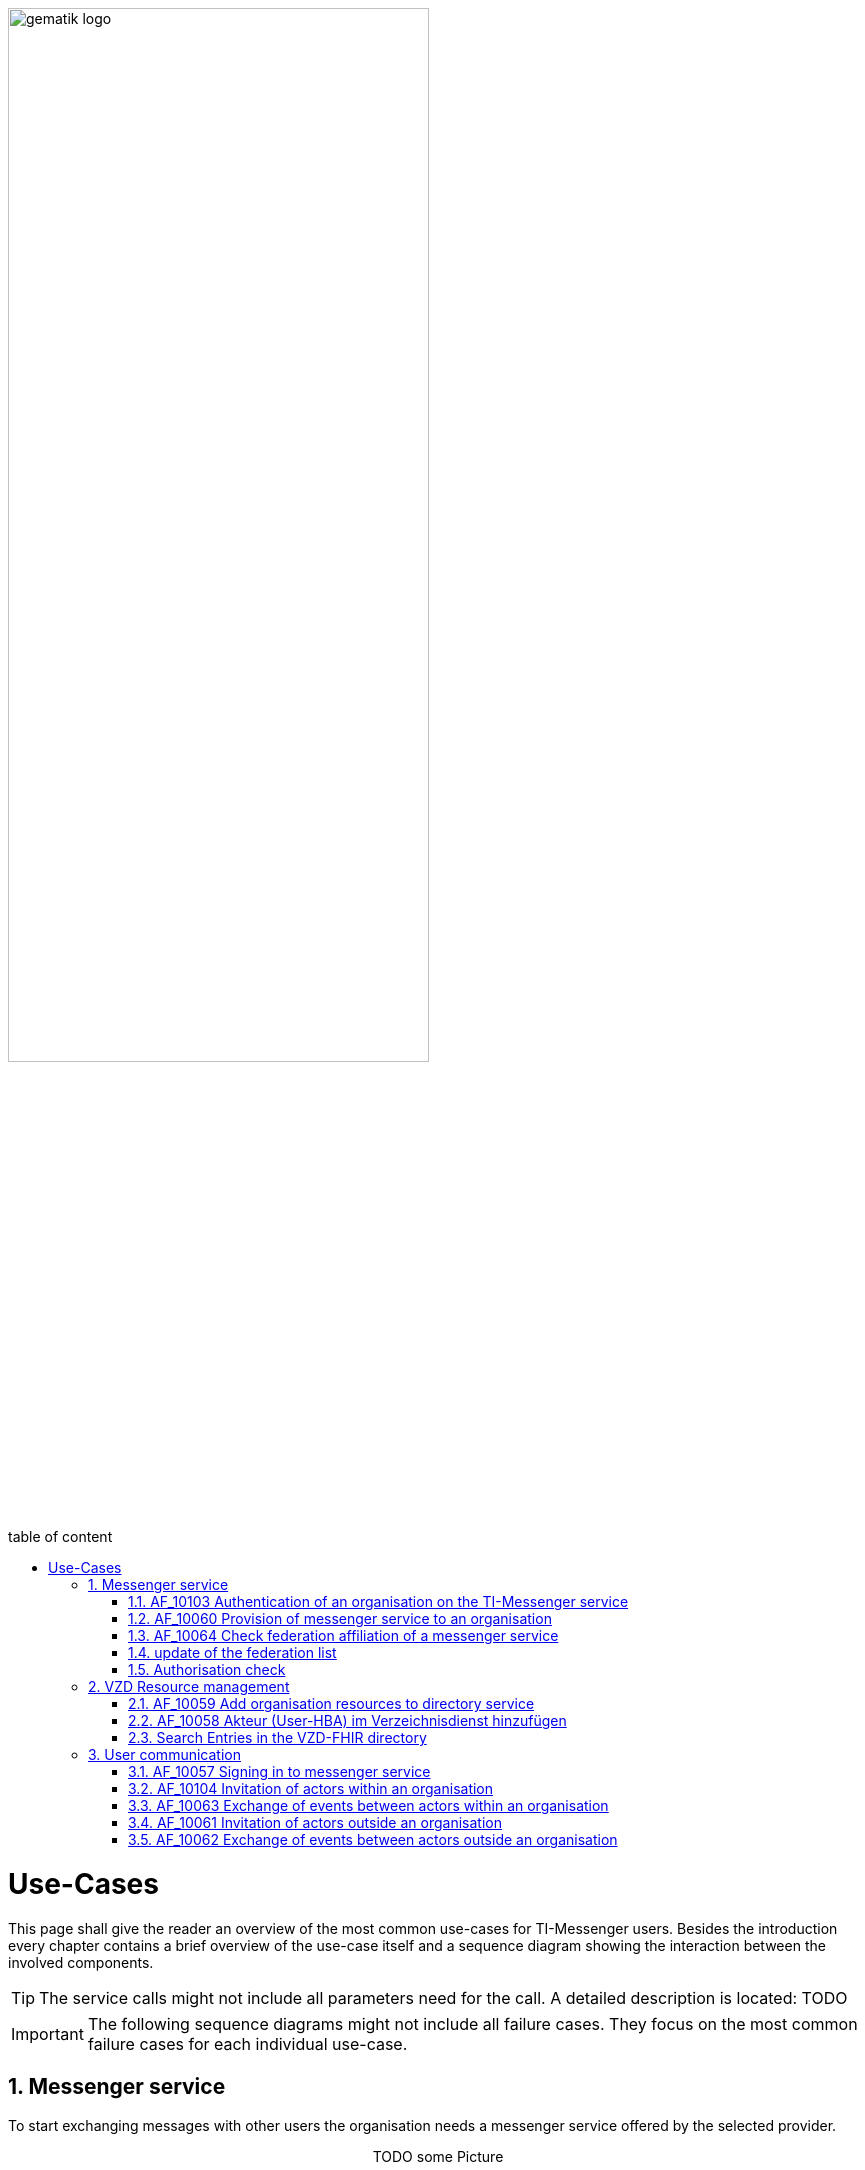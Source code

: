 ifdef::env-github[]
:tip-caption: :bulb:
:note-caption: :information_source:
:important-caption: :heavy_exclamation_mark:
:caution-caption: :fire:
:warning-caption: :warning:
endif::[]

:imagesdir: ../images
:toc: macro
:toclevels: 3
:toc-title: table of content
:numbered:

image:gematik_logo.svg[width=70%]

toc::[]

= Use-Cases
This page shall give the reader an overview of the most common use-cases for TI-Messenger users. Besides the introduction every chapter contains a brief overview of the use-case itself and a sequence diagram showing the interaction between the involved components.

TIP: The service calls might not include all parameters need for the call. A detailed description is located: TODO

IMPORTANT:  The following sequence diagrams might not include all failure cases. They focus on the most common failure cases for each individual use-case. 

== Messenger service
To start exchanging messages with other users the organisation needs a messenger service offered by the selected provider. 

++++
<p align="center">
  TODO some Picture
</p>
++++

=== AF_10103 Authentication of an organisation on the TI-Messenger service
In case the organization has never been authenticated at the registration service, this is the first step that has to be taken. First the user has to identify that he acts in place of a valid organization in the german healthcare system. To do so organization's SMC-B is needed to answer the authentication challenge of the central IDP-Service. 
Next to the SMC-B the user who is starting the process needs: 
[square]
* access to the frontend of the registration service
* the registration service frontend is registered at the central IDP-Service
* a connector that is connected to the gematik network
* a card terminal for the organization's SMC-B connected to the connector
* an authenticator is available for the data exchange with the connector 
* the SMC-B is plugged in the card terminal and unlocked
* a valid domain for the TI-Messenger-Dienst

After a successful Authentication with the SMC-B an Admin Account can be created and used to create a TI-Messenger Fachdienst for the organization.

.AF_10103 use case description
[%collapsible]
====
[caption=]
.Authentication of an organisation on the TI-Messenger service
[%header, cols="1,1"]
|===
| |description
|Actor |Representative of an organisation in the "Org Admin" role
|Trigger |The administrator of the organisation (Org Admin) wants to make their organisation accessible by storing the MXIDs of the actors of the organisation in the VZD-FHIR directory.
|Components a|
              * TI-Messenger client (with advanced Org Admin functionality), 
              * Authenticator
              * IDP-Dienst
              * VZD Auth service
              * FHIR proxy
              * FHIR directory
|Preconditions a| 
                  * A messenger service was provided to the organisation and a FHIR resource was created in the VZD-FHIR directory.
                  * The organisation administrator has a TI-Messenger client (with advanced Org Admin functionality).
                  * The VZD-FHIR directory is registered with a responsible IDP service.
                  * The organisation administrator can authenticate themselves using a responsible IDP service.
|Input data |SMC-B, FHIR organisation resources
|Result |FHIR organisation resources updated, status
|Output data |Updated VZD-FHIR directory records 
|===
====

.AF_10103 sequence diagram
[%collapsible]
====
++++
<p align="center">
  <img width="75%" src=../images/diagrams/TI-Messenger-Dienst/Ressourcen/UC_10103_Seq.svg>
</p>
++++
====

=== AF_10060 Provision of messenger service to an organisation
After a successful authentication the user can use the admin credentials to log into the registration service. After a successful login the user is able to create new messenger services(TODO ref API) by providing a domain name. This domain name will be checked. (TODO list check examples). Afterwards a messenger service will be created and configured. To take part in the TI-messenger federation the new service domain has to be added to the federation list hosted at the VZD-FHIR directory. (TODO Ref auf provider access token and addtimessengerDomain Endpoint)

.AF_10060 use case description
[%collapsible]
====
[caption=]
Provision of messenger service to an organisation
[%header, cols="1,1"]
|===
| |description
|Actor |Representative of an organisation in the "Org Admin" role
|Trigger |An organisation of the German healthcare system wants to participate in the TI-Messenger service and needs to provide one or more messenger services
|Components a|
              * Front end of the registration service, 
              * Registrierungs-Dienst, 
              * VZD-FHIR directory,
              * Messenger-Service 
|Preconditions a| 
                  * There is a contractual relationship with a TI-Messenger provider. 
                  * The operator has a front end of the registration service for communication with the registration service.
                  * The used front end of the registration service is registered with the responsible IDP service.
                  * The SMC-B inserted in the eHealth card terminal is enabled.
                  * The registration service can authenticate itself with the VZD-FHIR directory server for write access
                    with OAuth2.
|Input data |Admin account, identity of organisation (SMC-B)
|Result a|
            * The messenger service for the organisation has been created.
            * The Matrix domain of the new messenger service was entered as an endpoint in the VZD-FHIR directory and  
              included in the federation.
|Output data |New messenger service for the organisation, status
|===
====
.AF_10060 sequence diagram 
[%collapsible]
====
++++
<p align="center">
  <img width="60%" src=../images/diagrams/TI-Messenger-Dienst/Ressourcen/UC_10060_Seq.svg>
</p>
++++
====

=== AF_10064 Check federation affiliation of a messenger service
This use case checks whether a messenger service is part of the TI-Messenger federation and applies to all use cases that have to check the Matrix domain of another messenger service. For checking the affiliation of the Matrix domain with the TI-Messenger federation, the messenger proxy uses a federation list that is provided by the registration service of its TI-Messenger specialist service. The storage time of the messenger proxy federation list is limited. 

.AF_10064 use case description
[%collapsible]
====
[caption=]
Check federation affiliation of a messenger service
[%header, cols="1,1"]
|===
| |description
|Actor |-
|Trigger |The messenger proxy receives an Invite event and MUST check the MXIDs included in the request for domain belonging to the TI-Messenger federation.
|Components a|
              * Messenger proxy,
              * Matrix home server 
|Preconditions a| none
|Input data |Invite Event
|Result a|The messenger proxy uses the federation list to determine whether the Matrix domain of the other messenger service is part of the TI-Messenger federation.
|Output data |Status of the Matrix home server and forwarding
|===
====
.AF_10064 sequence diagram 
[%collapsible]
====
++++
<p align="center">
  <img width="60%" src=../images/diagrams/TI-Messenger-Dienst/Ressourcen/UC_10064_Seq.svg>
</p>
++++
====

===  update of the federation list
The following figure describes how the messenger proxy updates its locally maintained federation list. To update the federation list, the messenger proxy MUST request it from the registration service of its TI-Messenger specialist service. The frequency of requesting a new list is determined by the provider, the goal should be to have a federation list as up-to-date as possible (but at least once a day). Here, the messenger proxy transfers the saved version of the federation list to the registration service. If the version matches, no new federation list will be provided by the registration service for the messenger proxy. If the version is larger than the one passed by the messenger proxy, an updated federation list is provided by the registration service. Each time a messenger proxy is requested from the registration service for a current federation list, the registration service MUST also check the up-to-dateness of the FHIR proxy by handing over the version of the federation list it has saved when calling the FHIR proxy. A download of the federation list is only necessary if a newer version exists on the FHIR proxy. The structure of the federation list is described in [gemSpec_VZD_FHIR_Directory]. After retrieving the federation list from the registration service, through the messenger proxy, the latter MUST check the signature of the federation list. 

.use case description
[%collapsible]
====
[caption=]
update of the federation list
[%header, cols="1,1"]
|===
| |description
|Actor |messenger proxy
|Trigger |-
|Components a|
              * Messenger proxy,
              * registration service,
              * FHIR-proxy
              * Auth-Service VZD 
|Preconditions a| none
|Input data |actual version number
|Result a|The messenger proxy retrieves a status if the current list is not outdated or a new federation list in case the proxy owns an older one
|Output data |status, federation list
|===
====
.sequence diagram 
[%collapsible]
====
++++
<p align="center">
  <img width="60%" src=../images/diagrams/TI-Messenger-Dienst/Ressourcen/UC_Update_Federationlist_Seq.svg>
</p>
++++
====

=== Authorisation check
The following figure describes how to check the entitlement of incoming Matrix requests on the messenger proxy. The authorisation concept is based on a three-stage check, which is described in the "Authorisation concept" section. The mention of necessary authentications is omitted here.

.use case description
[%collapsible]
====
[caption=]
Authorisation Check
[%header, cols="1,1"]
|===
| |description
|Actor |messenger proxy
|Trigger |-
|Components a|
              * Messenger proxy A+B,
              * Matrix home server A+B,
              * registration service,
              * FHIR-proxy
              * VZD-FHIR directory 
|Preconditions a| none
|Input data |actual version number
|Result a|The messenger proxy retrieves a status if the current list is not outdated or a new federation list in case the proxy owns an older one
|Output data |status, federation list
|===
====
.sequence diagram 
[%collapsible]
====
++++
<p align="center">
  <img width="60%" src=../images/diagrams/TI-Messenger-Dienst/Ressourcen/UC_Approvel_List_Seq.svg>
</p>
++++
====

== VZD Resource management
The VZD-FHIR directory is the main address book for organizations and people in the german healtcare system. The following chapters explain in details what is needed to change the organization or practitioner information in the VZD-FHIR directory. (TODO ref to the FHIR resources)

=== AF_10059 Add organisation resources to directory service
With the aquisition of the SMC-B an entry for the organisation will be created in the VZD-FHIR directory by the [TODO]. 

.AF_10059 use case description
[%collapsible]
====
[caption=]
Add organisation resources to directory service
[%header, cols="1,1"]
|===
| |description
|Actor |Representative of an organisation in the "Org Admin" role
|Trigger |An organisation of the German healthcare system wants to participate in the TI-Messenger service and needs to provide one or more messenger services
|Components a|
              * Front end of the registration service, 
              * Registrierungs-Dienst, 
              * VZD-FHIR directory,
              * Messenger-Service 
|Preconditions a| 
                  * There is a contractual relationship with a TI-Messenger provider. 
                  * The operator has a front end of the registration service for communication with the registration service.
                  * The used front end of the registration service is registered with the responsible IDP service.
                  * The SMC-B inserted in the eHealth card terminal is enabled.
                  * The registration service can authenticate itself with the VZD-FHIR directory server for write access
                    with OAuth2.
|Input data |Admin account, identity of organisation (SMC-B)
|Result a|
            * The messenger service for the organisation has been created.
            * The Matrix domain of the new messenger service was entered as an endpoint in the VZD-FHIR directory and  
              included in the federation.
|Output data |New messenger service for the organisation, status
|===
====

.AF_10059 sequence diagram 
[%collapsible]
====
++++
<p align="center">
  <img width="60%" src=../images/diagrams/TI-Messenger-Dienst/Ressourcen/UC_10059_Seq.svg>
</p>
++++
====

=== AF_10058 Akteur (User-HBA) im Verzeichnisdienst hinzufügen
With this use case, an actor in the "User-HBA" role can be found and reached for other actors of other messenger services. For this purpose, FHIR resources with their respective MXID are stored in the person directory (PractitionerRole) of the VZD-FHIR directory. In addition, it is possible to limit visibility for other actors. This use case MAY be directly combined with the initial login process of an actor to the messenger service (see use case: "AF_10057 – Login of an actor to the messenger service"). For this purpose, the actor in the "User-HBA" role is asked by the TI-Messenger client during the login process whether they have an HBA.

.AF_10058 use case description
[%collapsible]
====
[caption=]
Bereitstellung eines Messenger-Service für eine Organisation
[%header, cols="1,1"]
|===
| |description
|Actor |Service provider, a healthcare organisation employee in the "User-HBA" role
|Trigger |An actor in the "User-HBA" role wants to be accessible in the person directory by storing their MXID in their Practitioner record in the VZD-FHIR directory.
|Components a|
              * TI-Messenger-Client,
              * Authenticator,
              * IDP service, 
              * FHIR Proxy, 
              * Auth service,
              * VZD-FHIR directory,
|Preconditions a| 
                  * The actor is logged in to a valid messenger service (see AF_10057). 
                  *	The actor has an approved TI-Messenger client.
                  * The VZD-FHIR directory is registered with a responsible IDP service.
                  * The actor can authenticate themselves using the IDP service.
                  * The registration service can authenticate itself with the VZD-FHIR directory server for write access
                    with OAuth2.
|Input data |Admin account, identity of organisation (SMC-B)
|Result a|
            * The messenger service for the organisation has been created.
            * The Matrix domain of the new messenger service was entered as an endpoint in the VZD-FHIR directory and  
              included in the federation.
|Output data |New messenger service for the organisation, status
|===
====
.AF_10058 sequence diagram 
[%collapsible]
====
++++
<p align="center">
  <img width="55%" src=../images/diagrams/TI-Messenger-Dienst/Ressourcen/UC_10058_Seq.svg>
</p>
++++
====

=== Search Entries in the VZD-FHIR directory
The following figure describes how an actor searches for HealthcareService and PractitionerRole resources in the VZD-FHIR directory. This requires a successful login of the actor to a messenger service. The shown procedure displays all communication relationships that are necessary in principle. Further information on the procedure can be found in [gemSpec_VZD_FHIR_Directory].

.use case description
[%collapsible]
====
[caption=]
Search Entries in the VZD-FHIR directory
[%header, cols="1,1"]
|===
| |description
|Actor |a user in the role "User/User-HBA"
|Trigger |An actor in the "User"/"User-HBA" role want to search in the FHIR-VZD
|Components a|
              * TI-Messenger-Client,
              * messenger proxy,
              * Matrix-Homeserver
              * FHIR Proxy, 
              * Auth service,
              * VZD-FHIR directory,
|Preconditions a| 
                  * The actor is logged in to a valid messenger service (see AF_10057). 
                  *	The actor has an approved TI-Messenger client.
                  * The Matrix Home Server is a trusted IDP
                  * The actor can authenticate themselves using the matrix OpenID Token
|Input data |Search, Matrix OpenID Token
|Result a|The searched FHIR-Resources
|Output data |FHIR Records
|===

====
.sequence diagram
[%collapsible]
====
++++
<p align="center">
  <img width="55%" src=../images/diagrams/TI-Messenger-Dienst/Ressourcen/UC_Directory_search_Seq.svg>
</p>
++++
====

== User communication

=== AF_10057 Signing in to messenger service
With this use case, an actor logs in to a messenger service responsible for the TI federation and registers their TI-Messenger client as the end device. The actor MUST be able to enter the Matrix domain of the desired messenger service directly into the TI-Messenger client. The input MAY be automated or supported by other tools such as a QR code scan. The authentication is performed according to the specifications of the respective organisation. After the successful login of an actor to the messenger service, the services offered by it MAY be used.

.AF_10057 use case description
[%collapsible]
====
[caption=]
Signing in to messenger service
[%header, cols="1,1"]
|===
| |description
|Actor |Service provider, employee of an organisation in the "User/User-HBA" role
|Trigger |An actor wants to register with a messenger service with their TI-Messenger client.
|Components a|
              * TI-Messenger-Client,
              * Messenger proxy,
              * Messenger home server, 
              * Auth service (FHIR directory)
|Preconditions a| 
                  * The actor has a TI-Messenger client supported by the provider. 
                  *	The actor knows the messenger service URL or the URL is already configured in their TI-Messenger client.
                  *	The actor can identify themselves through an authentication process supported by the Matrix home server. If a separate authentication procedure is used by the organisation, a connection to the Matrix home server MUST have been made.
                  *	The Matrix home server used is integrated into the federation (valid messenger service).
|Input data |URL of the matrix home server
|Result a|
            A TI-Messenger account was created for an actor in the "User/User-HBA" role
|Output data |Matrix-ACCESS_TOKEN, MXID, device_id, status
|===
====
.AF_10057 sequence diagram 
[%collapsible]
====
++++
<p align="center">
  <img width="55%" src=../images/diagrams/TI-Messenger-Dienst/Ressourcen/UC_10057_Seq.svg>
</p>
++++
====

=== AF_10104 Invitation of actors within an organisation
In this use case, an actor belonging to a common organisation is invited to a room to carry out actions. To search for actors within a common organisation, a TI-Messenger client searches its organisation's user directory on the Matrix home server. In this use case, the messenger proxy checks whether the Matrix domains contained in the Invite event are part of the TI federation (see Authorisation concept – Stage 1). If this is the case, it is forwarded to the corresponding Matrix home server. The latter checks whether the involved actors are registered with it. If this is not the case, the invited actor is not an actor within the organisation and the Invite event is forwarded to the Matrix home server of the invited actor. The use case "AF_10061 – Invitation of actors outside an organisation" shows the resulting course of events.

.AF_10104 use case description
[%collapsible]
====
[caption=]
Invitation of actors within an organisation
[%header, cols="1,1"]
|===
| |description
|Actor |Service provider, employee of an organisation in the "User/User-HBA" role
|Trigger |Actor A wants to invite actor B of their organisation to a shared space.
|Components a|
              * TI-Messenger-Client A + B,
              * Messenger proxy,
              * Messenger home server, 
              * Push gateway
|Preconditions a| 
                  * The actors are logged in to the same messenger service.
                  * Each actor has an approved TI-Messenger client.
                  *	A chat room has been set up by the inviter.
|Input data | Matrix Invite Event
|Result a|
            Actor A and actor B are both in a shared chat room.
Optionally, a notification is sent to actor B about the invitation to the chat room.
|Output data |status
|===
====
.AF_10104 sequence diagram 
[%collapsible]
====
++++
<p align="center">
  <img width="55%" src=../images/diagrams/TI-Messenger-Dienst/Ressourcen/UC_10104_Seq.svg>
</p>
++++
====

=== AF_10063 Exchange of events between actors within an organisation
This use case allows actors who are in a common space within a messenger service to exchange messages and execute other actions (events) defined by the Matrix specification.

.AF_10063 use case description
[%collapsible]
====
[caption=]
Exchange of events between actors within an organisation
[%header, cols="1,1"]
|===
| |description
|Actor |Service provider, employee of an organisation in the "User/User-HBA" role
|Trigger |All Matrix events performed within an organisation's messenger service
|Components a|
              * TI-Messenger-Client A + B,
              * Messenger proxy,
              * Messenger home server, 
              * Push gateway
|Preconditions a| 
                  * The actors are logged in to the same messenger service.
                  * Each actor has an approved TI-Messenger client.
                  *	The participants have joined a common space.
|Input data | Matrix Event
|Result a|Matrix event was successfully processed
|Output data |Dependent on the matrix event
|===
====
.AF_10063 sequence diagram 
[%collapsible]
====
++++
<p align="center">
  <img width="55%" src=../images/diagrams/TI-Messenger-Dienst/Ressourcen/UC_10063_Seq.svg>
</p>
++++
====

=== AF_10061 Invitation of actors outside an organisation
In this use case, an actor outside an organisation is invited. The VZD-FHIR directory can be used to search for actors outside the organisation. If the MXID of the sought actor does not exist there, contact must also be made via a QR code scan. In contrast to an invitation of actors within an organisation (see "AF_10063 – Exchange of events within an organisation"), in this use case the messenger proxy of the invitee additionally checks the criteria defined in the"Authorisation concept" section (Stages 1-3).

.AF_10061 use case description
[%collapsible]
====
[caption=]
Invitation of actors outside an organisation
[%header, cols="1,1"]
|===
| |description
|Actor |Service provider, employee of an organisation in the "User/User-HBA" role
|Trigger |Actor A wants to set up a shared chat room with actor B outside an organisation.
|Components a|
              * TI-Messenger-Client A + B,
              * Messenger proxy A + B,
              * Messenger home server A + B, 
              * VZD-FHIR directory,
              * Push gateway B
|Preconditions a| 
                  * The actors have an approved TI-Messenger client.
                  * The actors are logged into the messenger services (see AF_10057)
                  * Both messenger services are part of the federation.
|Input data | Matrix Invite Event
|Result a|Actor A and actor B are both in a shared chat room.
Optionally, a notification is sent to actor B about the invitation to the chat room.
|Output data |status
|===
====
.AF_10061 sequence diagram 
[%collapsible]
====
++++
<p align="center">
  <img width="55%" src=../images/diagrams/TI-Messenger-Dienst/Ressourcen/UC_10061_Seq.svg>
</p>
++++
====

=== AF_10062 Exchange of events between actors outside an organisation
In this use case, actors in a common space can exchange messages and execute other actions specified by the Matrix specification. This use case requires a successful Invite event for one or more involved actors. In this use case, the involved actors are distributed in a shared chat room and across different messenger services.

.AF_10062 use case description
[%collapsible]
====
[caption=]
Exchange of events between actors outside an organisation
[%header, cols="1,1"]
|===
| |description
|Actor |Service provider, employee of an organisation in the "User/User-HBA" role
|Trigger |All Matrix events run between messenger services of different organisations.
|Components a|
              * TI-Messenger-Client A + B,
              * Messenger proxy A + B,
              * Messenger home server A + B, 
              * Push gateway B
|Preconditions a| 
                  * The actors are logged in to the same messenger service.
                  * Each actor has an approved TI-Messenger client.
                  *	The participants have joined a common space.
                  *	The messenger proxies have a current federation list.
|Input data | Matrix Event
|Result a|Matrix event was successfully processed
|Output data |Dependent on the matrix event
|===
====
.AF_10062 sequence diagram 
[%collapsible]
====
++++
<p align="center">
  <img width="55%" src=../images/diagrams/TI-Messenger-Dienst/Ressourcen/UC_10062_Seq.svg>
</p>
++++
====